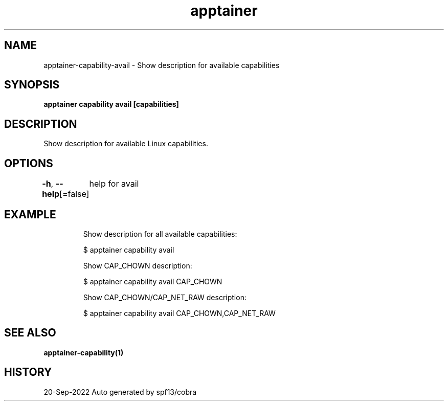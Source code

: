 .nh
.TH "apptainer" "1" "Sep 2022" "Auto generated by spf13/cobra" ""

.SH NAME
.PP
apptainer-capability-avail - Show description for available capabilities


.SH SYNOPSIS
.PP
\fBapptainer capability avail [capabilities]\fP


.SH DESCRIPTION
.PP
Show description for available Linux capabilities.


.SH OPTIONS
.PP
\fB-h\fP, \fB--help\fP[=false]
	help for avail


.SH EXAMPLE
.PP
.RS

.nf

  Show description for all available capabilities:

  $ apptainer capability avail

  Show CAP_CHOWN description:

  $ apptainer capability avail CAP_CHOWN

  Show CAP_CHOWN/CAP_NET_RAW description:

  $ apptainer capability avail CAP_CHOWN,CAP_NET_RAW

.fi
.RE


.SH SEE ALSO
.PP
\fBapptainer-capability(1)\fP


.SH HISTORY
.PP
20-Sep-2022 Auto generated by spf13/cobra
